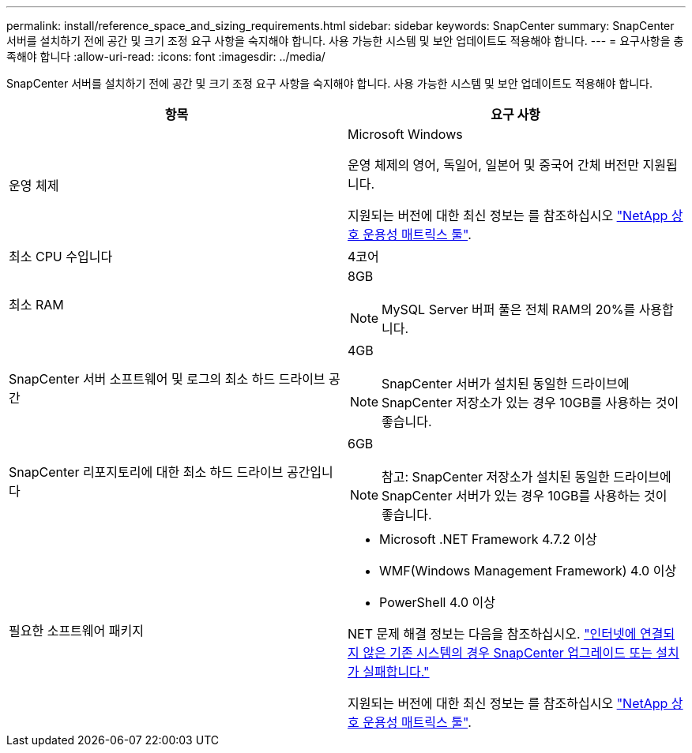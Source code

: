 ---
permalink: install/reference_space_and_sizing_requirements.html 
sidebar: sidebar 
keywords: SnapCenter 
summary: SnapCenter 서버를 설치하기 전에 공간 및 크기 조정 요구 사항을 숙지해야 합니다. 사용 가능한 시스템 및 보안 업데이트도 적용해야 합니다. 
---
= 요구사항을 충족해야 합니다
:allow-uri-read: 
:icons: font
:imagesdir: ../media/


[role="lead"]
SnapCenter 서버를 설치하기 전에 공간 및 크기 조정 요구 사항을 숙지해야 합니다. 사용 가능한 시스템 및 보안 업데이트도 적용해야 합니다.

|===
| 항목 | 요구 사항 


 a| 
운영 체제
 a| 
Microsoft Windows

운영 체제의 영어, 독일어, 일본어 및 중국어 간체 버전만 지원됩니다.

지원되는 버전에 대한 최신 정보는 를 참조하십시오 https://imt.netapp.com/matrix/imt.jsp?components=105046;&solution=1257&isHWU&src=IMT["NetApp 상호 운용성 매트릭스 툴"^].



 a| 
최소 CPU 수입니다
 a| 
4코어



 a| 
최소 RAM
 a| 
8GB


NOTE: MySQL Server 버퍼 풀은 전체 RAM의 20%를 사용합니다.



 a| 
SnapCenter 서버 소프트웨어 및 로그의 최소 하드 드라이브 공간
 a| 
4GB


NOTE: SnapCenter 서버가 설치된 동일한 드라이브에 SnapCenter 저장소가 있는 경우 10GB를 사용하는 것이 좋습니다.



 a| 
SnapCenter 리포지토리에 대한 최소 하드 드라이브 공간입니다
 a| 
6GB


NOTE: 참고: SnapCenter 저장소가 설치된 동일한 드라이브에 SnapCenter 서버가 있는 경우 10GB를 사용하는 것이 좋습니다.



 a| 
필요한 소프트웨어 패키지
 a| 
* Microsoft .NET Framework 4.7.2 이상
* WMF(Windows Management Framework) 4.0 이상
* PowerShell 4.0 이상


NET 문제 해결 정보는 다음을 참조하십시오. link:https://kb.netapp.com/Advice_and_Troubleshooting/Data_Protection_and_Security/SnapCenter/SnapCenter_upgrade_or_install_fails_with_%22This_KB_is_not_related_to_the_OS%22["인터넷에 연결되지 않은 기존 시스템의 경우 SnapCenter 업그레이드 또는 설치가 실패합니다."]

지원되는 버전에 대한 최신 정보는 를 참조하십시오 https://imt.netapp.com/matrix/imt.jsp?components=105046;&solution=1257&isHWU&src=IMT["NetApp 상호 운용성 매트릭스 툴"^].

|===